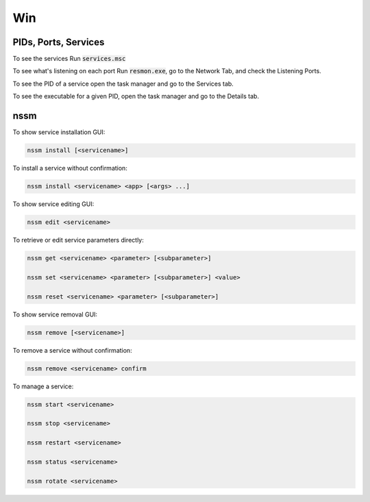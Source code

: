 ####
Win
####

PIDs, Ports, Services
#####################
To see the services Run :code:`services.msc`

To see what's listening on each port Run :code:`resmon.exe`, go to the Network Tab, and check the Listening Ports.

To see the PID of a service open the task manager and go to the Services tab.

To see the executable for a given PID, open the task manager and go to the Details tab.

nssm
####

To show service installation GUI:

.. code-block:: bash

        nssm install [<servicename>]

To install a service without confirmation:

.. code-block:: bash

        nssm install <servicename> <app> [<args> ...]

To show service editing GUI:

.. code-block:: bash

        nssm edit <servicename>

To retrieve or edit service parameters directly:

.. code-block:: bash

        nssm get <servicename> <parameter> [<subparameter>]

        nssm set <servicename> <parameter> [<subparameter>] <value>

        nssm reset <servicename> <parameter> [<subparameter>]

To show service removal GUI:

.. code-block:: bash

        nssm remove [<servicename>]

To remove a service without confirmation:

.. code-block:: bash

        nssm remove <servicename> confirm

To manage a service:

.. code-block:: bash

        nssm start <servicename>

        nssm stop <servicename>

        nssm restart <servicename>

        nssm status <servicename>

        nssm rotate <servicename>

